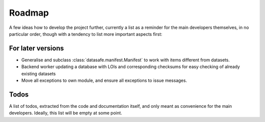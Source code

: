 =======
Roadmap
=======

A few ideas how to develop the project further, currently a list as a reminder for the main developers themselves, in no particular order, though with a tendency to list more important aspects first:


For later versions
==================

* Generalise and subclass :class:`datasafe.manifest.Manifest` to work with items different from datasets.

* Backend worker updating a database with LOIs and corresponding checksums for easy checking of already existing datasets

* Move all exceptions to own module, and ensure all exceptions to issue messages.


Todos
=====

A list of todos, extracted from the code and documentation itself, and only meant as convenience for the main developers. Ideally, this list will be empty at some point.

.. todolist::
